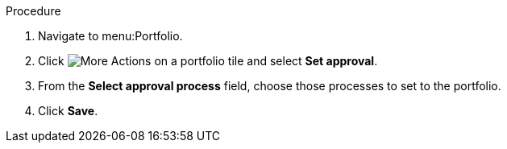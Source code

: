 Procedure

. Navigate to menu:Portfolio.
. Click image:more_actions.pmg[More Actions] on a portfolio tile and select *Set approval*.
. From the *Select approval process* field, choose those processes to set to the portfolio.
. Click *Save*.
